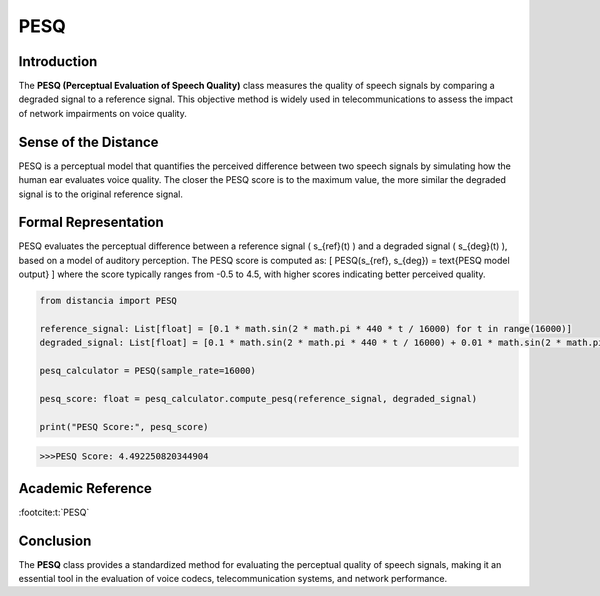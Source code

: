 PESQ
====

Introduction
------------
The **PESQ (Perceptual Evaluation of Speech Quality)** class measures the quality of speech signals by comparing a degraded signal to a reference signal. This objective method is widely used in telecommunications to assess the impact of network impairments on voice quality.

Sense of the Distance
---------------------
PESQ is a perceptual model that quantifies the perceived difference between two speech signals by simulating how the human ear evaluates voice quality. The closer the PESQ score is to the maximum value, the more similar the degraded signal is to the original reference signal.

Formal Representation
----------------------
PESQ evaluates the perceptual difference between a reference signal \( s_{ref}(t) \) and a degraded signal \( s_{deg}(t) \), based on a model of auditory perception. The PESQ score is computed as:
\[
PESQ(s_{ref}, s_{deg}) = \text{PESQ model output}
\]
where the score typically ranges from -0.5 to 4.5, with higher scores indicating better perceived quality.

.. code-block:: python

  from distancia import PESQ

  reference_signal: List[float] = [0.1 * math.sin(2 * math.pi * 440 * t / 16000) for t in range(16000)]
  degraded_signal: List[float] = [0.1 * math.sin(2 * math.pi * 440 * t / 16000) + 0.01 * math.sin(2 * math.pi * 1000 * t / 16000) for t in range(16000)]

  pesq_calculator = PESQ(sample_rate=16000)

  pesq_score: float = pesq_calculator.compute_pesq(reference_signal, degraded_signal)

  print("PESQ Score:", pesq_score)

.. code-block:: bash

  >>>PESQ Score: 4.492250820344904


Academic Reference
------------------

:footcite:t:`PESQ`

.. footbibliography::

Conclusion
----------
The **PESQ** class provides a standardized method for evaluating the perceptual quality of speech signals, making it an essential tool in the evaluation of voice codecs, telecommunication systems, and network performance.
